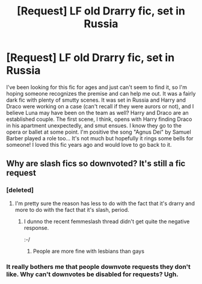 #+TITLE: [Request] LF old Drarry fic, set in Russia

* [Request] LF old Drarry fic, set in Russia
:PROPERTIES:
:Author: ahleeshaa23
:Score: 17
:DateUnix: 1495222014.0
:DateShort: 2017-May-19
:FlairText: Request
:END:
I've been looking for this fic for ages and just can't seem to find it, so I'm hoping someone recognizes the premise and can help me out. It was a fairly dark fic with plenty of smutty scenes. It was set in Russia and Harry and Draco were working on a case (can't recall if they were aurors or not), and I believe Luna may have been on the team as well? Harry and Draco are an established couple. The first scene, I think, opens with Harry finding Draco in his apartment unexpectedly, and smut ensues. I know they go to the opera or ballet at some point. I'm positive the song "Agnus Dei" by Samuel Barber played a role too... It's not much but hopefully it rings some bells for someone! I loved this fic years ago and would love to go back to it.


** Why are slash fics so downvoted? It's still a fic request
:PROPERTIES:
:Author: Morgz12
:Score: 13
:DateUnix: 1495233850.0
:DateShort: 2017-May-20
:END:

*** [deleted]
:PROPERTIES:
:Score: 6
:DateUnix: 1495234939.0
:DateShort: 2017-May-20
:END:

**** I'm pretty sure the reason has less to do with the fact that it's drarry and more to do with the fact that it's slash, period.
:PROPERTIES:
:Author: reinakun
:Score: 14
:DateUnix: 1495237512.0
:DateShort: 2017-May-20
:END:

***** I dunno the recent femmeslash thread didn't get quite the negative response.

:-/
:PROPERTIES:
:Author: honestplease
:Score: 2
:DateUnix: 1495269148.0
:DateShort: 2017-May-20
:END:

****** People are more fine with lesbians than gays
:PROPERTIES:
:Author: DatKidNamedCara
:Score: 3
:DateUnix: 1495276309.0
:DateShort: 2017-May-20
:END:


*** It really bothers me that people downvote requests they don't like. Why can't downvotes be disabled for requests? Ugh.
:PROPERTIES:
:Author: antelopeseatingpeas
:Score: 6
:DateUnix: 1495245450.0
:DateShort: 2017-May-20
:END:
